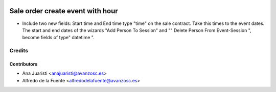 .. image:: https://img.shields.io/badge/licence-AGPL--3-blue.svg
    :target: http://www.gnu.org/licenses/agpl-3.0-standalone.html
    :alt: License: AGPL-3

=================================
Sale order create event with hour
=================================

* Include two new fields: Start time and End time type "time" on the sale
  contract. Take this times to the event dates. The start and end dates of the
  wizards "Add Person To Session" and "" Delete Person From Event-Session ",
  become fields of type" datetime ".

Credits
=======

Contributors
------------
* Ana Juaristi <anajuaristi@avanzosc.es>
* Alfredo de la Fuente <alfredodelafuente@avanzosc.es>